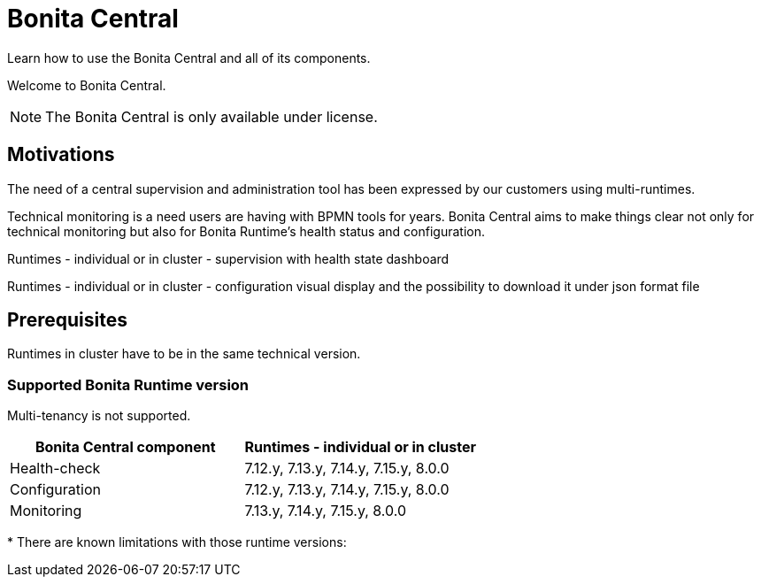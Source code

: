 = Bonita Central
:description: Welcome to Bonita Central.

Learn how to use the Bonita Central and all of its components.

Welcome to Bonita Central.

[NOTE]
====
The Bonita Central is only available under license. 
====

== Motivations

The need of a central supervision and administration tool has been expressed by our customers using multi-runtimes. 

Technical monitoring is a need users are having with BPMN tools for years. Bonita Central aims to make things clear not only for technical monitoring but also for Bonita Runtime's health status and configuration. 


Runtimes - individual or in cluster - supervision with health state dashboard 

Runtimes - individual or in cluster - configuration visual display and the possibility to download it under json format file 


== Prerequisites
Runtimes in cluster have to be in the same technical version. 

=== Supported Bonita Runtime version

Multi-tenancy is not supported.

[%header,cols="1,1"]

|===
|Bonita Central component
|Runtimes - individual or in cluster

|Health-check
|7.12.y, 7.13.y, 7.14.y, 7.15.y, 8.0.0

|Configuration
|7.12.y, 7.13.y, 7.14.y, 7.15.y, 8.0.0

|Monitoring
|7.13.y, 7.14.y, 7.15.y, 8.0.0

|===

+++*+++ There are known limitations with those runtime versions: 

